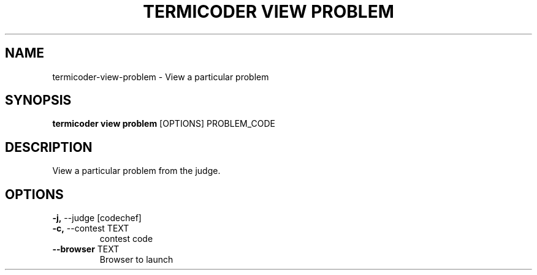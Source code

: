 .TH "TERMICODER VIEW PROBLEM" "1" "14-Oct-2018" "0.3.0" "termicoder view problem Manual"
.SH NAME
termicoder\-view\-problem \- View a particular problem
.SH SYNOPSIS
.B termicoder view problem
[OPTIONS] PROBLEM_CODE
.SH DESCRIPTION
View a particular problem from the judge.
.SH OPTIONS
.TP
\fB\-j,\fP \-\-judge [codechef]
.PP
.TP
\fB\-c,\fP \-\-contest TEXT
contest code
.TP
\fB\-\-browser\fP TEXT
Browser to launch